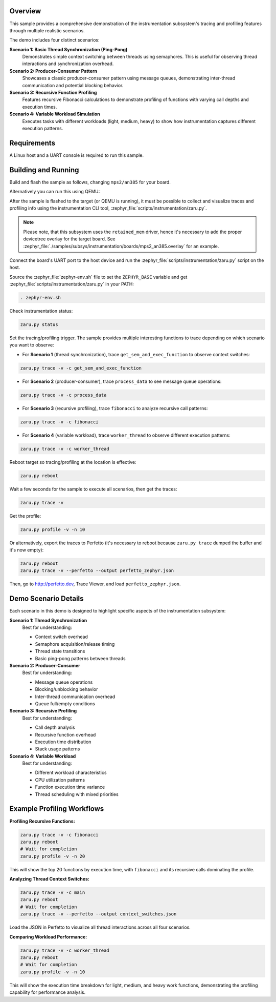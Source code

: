 .. zephyr:code-sample:: instrumentation
   :name: Instrumentation

   Demonstrate the instrumentation subsystem tracing and profiling features.

Overview
********

This sample provides a comprehensive demonstration of the instrumentation
subsystem's tracing and profiling features through multiple realistic scenarios.

The demo includes four distinct scenarios:

**Scenario 1: Basic Thread Synchronization (Ping-Pong)**
   Demonstrates simple context switching between threads using semaphores.
   This is useful for observing thread interactions and synchronization overhead.

**Scenario 2: Producer-Consumer Pattern**
   Showcases a classic producer-consumer pattern using message queues,
   demonstrating inter-thread communication and potential blocking behavior.

**Scenario 3: Recursive Function Profiling**
   Features recursive Fibonacci calculations to demonstrate profiling of
   functions with varying call depths and execution times.

**Scenario 4: Variable Workload Simulation**
   Executes tasks with different workloads (light, medium, heavy) to show
   how instrumentation captures different execution patterns.

Requirements
************

A Linux host and a UART console is required to run this sample.

Building and Running
********************

Build and flash the sample as follows, changing ``mps2/an385`` for your
board.

.. zephyr-app-commands::
   :zephyr-app: samples/subsys/instrumentation
   :host-os: unix
   :board: mps2/an385
   :goals: build flash
   :compact:

Alternatively you can run this using QEMU:

.. zephyr-app-commands::
   :zephyr-app: samples/subsys/instrumentation
   :host-os: unix
   :board: mps2/an385
   :goals: run
   :gen-args: '-DQEMU_SOCKET=y'
   :compact:

After the sample is flashed to the target (or QEMU is running), it must be possible to
collect and visualize traces and profiling info using the instrumentation CLI
tool, :zephyr_file:`scripts/instrumentation/zaru.py`.

.. note::
   Please note, that this subsystem uses the ``retained_mem`` driver, hence it's necessary
   to add the proper devicetree overlay for the target board. See
   :zephyr_file:`./samples/subsys/instrumentation/boards/mps2_an385.overlay` for an example.

Connect the board's UART port to the host device and
run the :zephyr_file:`scripts/instrumentation/zaru.py` script on the host.

Source the :zephyr_file:`zephyr-env.sh` file to set the ``ZEPHYR_BASE`` variable and get
:zephyr_file:`scripts/instrumentation/zaru.py` in your PATH:

.. code-block:: console

   . zephyr-env.sh

Check instrumentation status:

.. code-block:: console

   zaru.py status

Set the tracing/profiling trigger. The sample provides multiple interesting
functions to trace depending on which scenario you want to observe:

* For **Scenario 1** (thread synchronization), trace ``get_sem_and_exec_function``
  to observe context switches:

.. code-block:: console

   zaru.py trace -v -c get_sem_and_exec_function

* For **Scenario 2** (producer-consumer), trace ``process_data`` to see
  message queue operations:

.. code-block:: console

   zaru.py trace -v -c process_data

* For **Scenario 3** (recursive profiling), trace ``fibonacci`` to analyze
  recursive call patterns:

.. code-block:: console

   zaru.py trace -v -c fibonacci

* For **Scenario 4** (variable workload), trace ``worker_thread`` to observe
  different execution patterns:

.. code-block:: console

   zaru.py trace -v -c worker_thread

Reboot target so tracing/profiling at the location is effective:

.. code-block:: console

   zaru.py reboot

Wait a few seconds for the sample to execute all scenarios, then get the traces:

.. code-block:: console

   zaru.py trace -v

Get the profile:

.. code-block:: console

   zaru.py profile -v -n 10

Or alternatively, export the traces to Perfetto (it's necessary
to reboot because ``zaru.py trace`` dumped the buffer and it's now empty):

.. code-block:: console

   zaru.py reboot
   zaru.py trace -v --perfetto --output perfetto_zephyr.json

Then, go to http://perfetto.dev, Trace Viewer, and load ``perfetto_zephyr.json``.

Demo Scenario Details
**********************

Each scenario in this demo is designed to highlight specific aspects of the
instrumentation subsystem:

**Scenario 1: Thread Synchronization**
   Best for understanding:
   
   * Context switch overhead
   * Semaphore acquisition/release timing
   * Thread state transitions
   * Basic ping-pong patterns between threads

**Scenario 2: Producer-Consumer**
   Best for understanding:
   
   * Message queue operations
   * Blocking/unblocking behavior
   * Inter-thread communication overhead
   * Queue full/empty conditions

**Scenario 3: Recursive Profiling**
   Best for understanding:
   
   * Call depth analysis
   * Recursive function overhead
   * Execution time distribution
   * Stack usage patterns

**Scenario 4: Variable Workload**
   Best for understanding:
   
   * Different workload characteristics
   * CPU utilization patterns
   * Function execution time variance
   * Thread scheduling with mixed priorities

Example Profiling Workflows
****************************

**Profiling Recursive Functions:**

.. code-block:: console

   zaru.py trace -v -c fibonacci
   zaru.py reboot
   # Wait for completion
   zaru.py profile -v -n 20

This will show the top 20 functions by execution time, with ``fibonacci``
and its recursive calls dominating the profile.

**Analyzing Thread Context Switches:**

.. code-block:: console

   zaru.py trace -v -c main
   zaru.py reboot
   # Wait for completion
   zaru.py trace -v --perfetto --output context_switches.json

Load the JSON in Perfetto to visualize all thread interactions across
all four scenarios.

**Comparing Workload Performance:**

.. code-block:: console

   zaru.py trace -v -c worker_thread
   zaru.py reboot
   # Wait for completion
   zaru.py profile -v -n 10

This will show the execution time breakdown for light, medium, and heavy
work functions, demonstrating the profiling capability for performance analysis.
